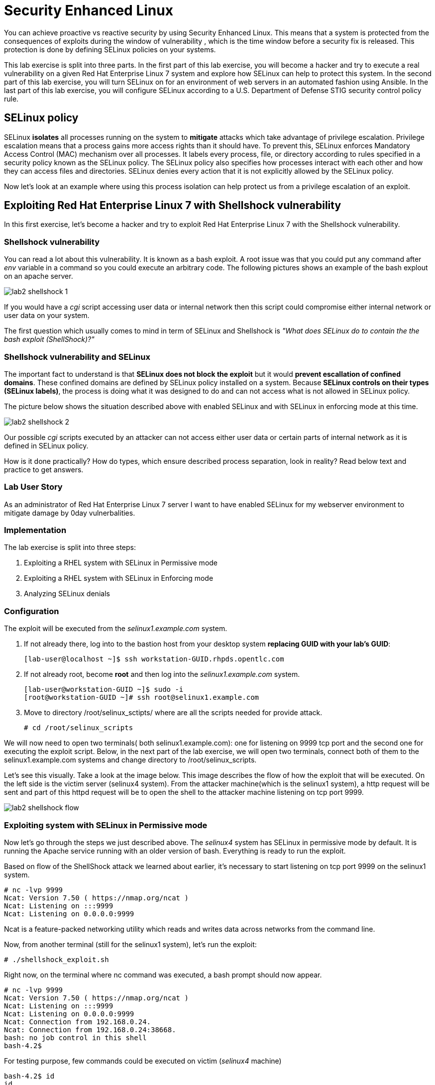 
= Security Enhanced Linux

You can achieve proactive vs reactive security by using Security Enhanced Linux. This means that a system is protected from the consequences of exploits during the window of vulnerability , which is the time window before a security fix is released. This protection is done by defining SELinux policies on your systems.

This lab exercise is split into three parts. In the first part of this lab exercise, you will become a hacker and try to execute a real vulnerability on a given Red Hat Enterprise Linux 7 system and explore how SELinux can help to protect this system. In the second part of this lab exercise, you will turn SELinux on for an environment of web servers in an automated fashion using Ansible. In the last part of this lab exercise, you will configure SELinux according to a U.S. Department of Defense STIG security control policy rule.

== SELinux policy
SELinux *isolates* all processes running on the system to *mitigate* attacks which take advantage of privilege escalation. Privilege escalation means that a process gains more access rights than it should have. To prevent this, SELinux enforces Mandatory Access Control (MAC) mechanism over all processes. It labels every process, file, or directory according to rules specified in a security policy known as the SELinux policy. The SELinux policy also specifies how processes interact with each other and how they can access files and directories. SELinux denies every action that it is not explicitly allowed by the SELinux policy.

Now let's look at an example where using this process isolation can help protect us from a privilege escalation of an exploit.

== Exploiting Red Hat Enterprise Linux 7 with Shellshock vulnerability
In this first exercise, let's become a hacker and try to exploit Red Hat Enterprise Linux 7 with the Shellshock vulnerability.

=== Shellshock vulnerability

You can read a lot about this vulnerability. It is known as a bash exploit. A root issue was that you could put any command after _env_ variable in a command so you could execute an arbitrary code. The following pictures shows an example of the bash explout on an apache server.

image:images/lab2-shellshock-1.png[]

If you would have a _cgi_ script accessing user data or internal network then this script could compromise either internal network or user data on your system. 

The first question which usually comes to mind in term of SELinux and Shellshock is _"What does SELinux do to contain the the bash exploit (ShellShock)?"_

=== Shellshock vulnerability and SELinux

The important fact to understand is that *SELinux does not block the exploit* but it would *prevent escallation of confined domains*. These confined domains are defined by SELinux policy installed on a system. Because *SELinux controls on their types (SELinux labels)*, the process is doing what it was designed to do and can not access what is not allowed in SELinux policy.

The picture below shows the situation described above with enabled SELinux and with SELinux in enforcing mode at this time.

image:images/lab2-shellshock-2.png[]

Our possible _cgi_ scripts executed by an attacker can not access either user data or certain parts of internal network as it is defined in SELinux policy. 

How is it done practically? How do types, which ensure described process separation, look in reality? Read below text and practice to get answers.

=== Lab User Story

As an administrator of Red Hat Enterprise Linux 7 server I want to have enabled SELinux for my webserver environment to mitigate damage by 0day vulnerbalities.

=== Implementation

The lab exercise is split into three steps:

. Exploiting a RHEL system with SELinux in Permissive mode
. Exploiting a RHEL system with SELinux in Enforcing mode
. Analyzing SELinux denials

=== Configuration

The exploit will be executed from the _selinux1.example.com_ system.

. If not already there, log into to the bastion host from your desktop system *replacing GUID with your lab's GUID*:
+
[source]
[lab-user@localhost ~]$ ssh workstation-GUID.rhpds.opentlc.com

. If not already root, become *root* and then log into the _selinux1.example.com_ system.
+
[source]
[lab-user@workstation-GUID ~]$ sudo -i
[root@workstation-GUID ~]# ssh root@selinux1.example.com

. Move to directory /root/selinux_sctipts/ where are all the scripts needed for provide attack.

    # cd /root/selinux_scripts

We will now need to open two terminals( both selinux1.example.com): one for listening on 9999 tcp port and the second one for executing the exploit script. Below, in the next part of the lab exercise, we will open two terminals, connect both of them to the selinux1.example.com systems and change directory to /root/selinux_scripts.

Let's see this visually. Take a look at the image below. This image describes the flow of how the exploit that will be executed. On the left side is the victim server (selinux4 system). From the attacker machine(which is the selinux1 system), a http request will be sent and part of this httpd request will be to open the shell to the attacker machine listening on tcp port 9999.

image:images/lab2-shellshock-flow.png[]

=== Exploiting system with SELinux in Permissive mode

Now let's go through the steps we just described above.
The _selinux4_ system has SELinux in permissive mode by default. It is running the Apache service running with an older version of bash. Everything is ready to run the exploit.

Based on flow of the ShellShock attack we learned about earlier, it's necessary to start listening on tcp port 9999 on the selinux1 system.

    # nc -lvp 9999
    Ncat: Version 7.50 ( https://nmap.org/ncat )
    Ncat: Listening on :::9999
    Ncat: Listening on 0.0.0.0:9999

Ncat is a feature-packed networking utility which reads and writes data across networks from the command line.

Now, from another terminal (still for the selinux1 system), let's run the exploit:

    # ./shellshock_exploit.sh

Right now, on the terminal where nc command was executed, a bash prompt should now appear.

    # nc -lvp 9999
    Ncat: Version 7.50 ( https://nmap.org/ncat )
    Ncat: Listening on :::9999
    Ncat: Listening on 0.0.0.0:9999
    Ncat: Connection from 192.168.0.24.
    Ncat: Connection from 192.168.0.24:38668.
    bash: no job control in this shell
    bash-4.2$

For testing purpose, few commands could be executed on victim (_selinux4_ machine)

    bash-4.2$ id
    id
    uid=48(apache) gid=48(apache) groups=48(apache) context=system_u:system_r:httpd_sys_script_t:s0
    bash-4.2$ uname -a
    uname -a
    Linux selinux4.example.com 3.10.0-418.el7.x86_64 #1 SMP Thu May 26 20:35:02 EDT 2016 x86_64 x86_64 x86_64 GNU/Linux

    # exit

Command _id_ prints real and effecitve user and group IDs, where we could see that user and group is apache. It's because cgi scripts are started with apache owner. 
Command _uname_ prints system information, where is hostname described, it's selinux4.example.com, which means it's victim system. These commands proofs that attack was successful

==== Set SELinux to enforcing mode

Victim server (_selinux4_ system) has SELinux in permissive mode. Now, let's switch SELinux to enforcing and repeat the attack.

Connect to _selinux4_ and switch to Enforcing mode

    # ssh root@selinux4
    # setenforce 1
    # exit

=== Exploiting system with SELinux in Enforcing mode

Right now, attack will be repeated but SELinux is in Enforcing mode on victim server (_selinux4_ system)

Based on flow of the _ShellShock_ attack, it's necessary to start listening on tcp port 9999 on _selinux1_ system.

    # nc -lvp 9999
    Ncat: Version 7.50 ( https://nmap.org/ncat )
    Ncat: Listening on :::9999
    Ncat: Listening on 0.0.0.0:9999

_Ncat_ is a feature-packed networking utility which reads and writes data across networks from the command line.

Now, from another terminal for the selinux1 system, let's run the exploit

    # ./shellshock_exploit.sh

As you can see, there is no bash prompt on terminal where you used _nc_ command, because SELinux blocked this access. SELinux did his job!

==== Analyzing SELinux denial

Let's analyze what happened and why SELinux blocked ShellShock exploit.

Connect to selinux4 system from selinux1 machine

    # ssh root@selinux4
    # ausearch -m AVC -ts today | grep name_connect
    type=AVC msg=audit(1524909646.681:86): avc:  denied  { name_connect } for  pid=2091 comm="bashbug.sh" dest=9999 scontext=system_u:system_r:httpd_sys_script_t:s0 tcontext=system_u:object_r:jboss_management_port_t:s0 tclass=tcp_socket

This is avc record from Audit daemon, which saying that cgi script called bashbug.sh labeled as httpd_sys_script_t tried to connect to tcp port 9999 labeled as jboss_management_port_t. Fortunately there is no allow rules for this access, so it was denied by kernel and SELinux mitigate this attack.

= Enabling SELinux via Ansible

=== Lab User Story

As an enterprise administrator I want to enable SELinux in my environment with an Apache server using both custom and standard paths for web files so that my Apache server is fully confined by SELinux. I want to use linux-system-roles/selinux as an ansible role which configures SELinux.

=== Lab Detailed User Story

As an enterprise administrator I have an environment with Apache webservers where both default and custom paths for Apache web files are used.

 * /var/www/html (default)
 * /var/www_new/html (custom)

These web files are accessible using tcp/80 and tcp/7070 ports on each web server.

 * selinux2.example.com:80 (default)
 * selinux2.example.com:7070 (custom)

SELinux is disabled for all web servers by default. I want to turn SELinux on for all web servers without breaking any functionality and use linux-system-roles/selinux ansible role for it.

=== Implementation

The SELinux part of the lab environment consists from three machines (needs to be started in lab environment)

 * selinux1, selinux1.example.com (RHEL-7 admin host)
 * selinux2, selinux2.example.com (RHEL-7 host)
 * selinux3, selinux3.example.com (RHEL-6 host)

The first _selinux1.example.com_ host will be used as an admin interface to setup another two hosts where all configuration steps will be proceeded. The whole entire _Enabling SELinux via Ansible_ lab exercise is divided to four steps.

. Configuration
. Demonstration
. Summary
. Revert script

== Configuration

*Important*: All steps in the _Configuration_ section have been already performed in the Summit lab environment. They are mentioned from an informative purpose and they need to executed (except the package installation) only if you use the revert script for this lab

=== Basic environment configuration

    # ssh root@selinux1

. Update DNS records on the _selinux1_ server.

	# cat /etc/hosts
	127.0.0.1   localhost localhost.localdomain localhost4 localhost4.localdomain4
	::1         localhost localhost.localdomain localhost6 localhost6.localdomain6

	192.168.0.20 selinux2
	192.168.0.21 selinux3

. Install the __ansible__ package on the _selinux1_ host.

	# yum install ansible -y

. Enter the _selinux_scripts_ working directory on the _selinux1_ host.

	# cd /root/selinux_scripts

. Create an inventory file for our Ansible usage.

	# cat inventory
	selinux2
	selinux3

=== Configuration of Apache webservers and with disabled SELinux.

In this section, _apache_ webservers will be setup via the _setup_webserver.yml_ playbook on _selinux2_ and _selinux3_ hosts  and SELinux will be turned off to create an environment described in the detailed lab user story.

Test whether all servers are available via the _ansible_ command.

	# ansible all -i inventory -m ping -u root

Ansible script will pass all listed servers in the _inventory_ file and will send test if they are accessible. All servers should return a pong response.

	selinux2.example.com | SUCCESS => {
        	"changed": false,
	        "ping": "pong"
	}

    selinux3.example.com | SUCCESS => {
        "changed": false,
	        "ping": "pong"
	}

Configure Apache web servers on given servers via the _setup_webserver.yml_ playbook.

	# ansible-playbook -i inventory -u root setup-webserver.yml

The following actions are performed for all hosts mentioned in the _inventory_ file:

 * SELinux is disabled.
 * Apache webservers are
  ** installed
  ** configured to listen on _tcp/80_ and _tcp/7070_ ports via the _linux-sytem-roles/firewall_ ansible role.
  ** configured to use two root directories for web files,

	/var/www/html (default)
	/var/www_new/html (custom)

  ** are rebooted,

At the end we need to install the _setools-console_ package containing SELinux policy quiery tools which will be used for SELinux Troubleshooting.

	# ssh root@selinux2
	# yum install setools-console
    # exit

	# ssh root@selinux3
	# yum install setools-console
    # exit

== Demonstration

=== Test configured setup

    # hostname
    selinux1.example.com

    # cd /root/selinux_scripts

	# curl selinux2
	<h1>Default Document Root</h1>

	# curl selinux2:7070
	<h1>Custom Document Root</h1>

	# curl selinux3
	<h1>Default Document Root</h1>

	# curl selinux3:7070
	<h1>Custom Document Root</h1>

    # ssh root@selinux2
    # getenforce
    Disabled

    # ssh root@selinux3
    # getenforce
    Disabled

=== Turning SELinux on

Setup SELinux to _permissive_ mode and relabel whole filesystem.

	# ansible-playbook -i inventory -u root enable-selinux.yml


SELinux is switched to _permissive_ mode using the _enable-selinux_ playbook. It means that SELinux policy is enabled but is not enforced. We can use the _getenforce_ and _sestatus_ utility to view the current SELinux mode for our server(s).

    # ssh root@selinux2
    # getenforce
    # sestatus
    # exit

SELinux does not deny access, but denials are logged for actions that would have been denied if running in enforcing mode. In order to show logged denials for certain actions we need to run the _curl_ command. AVC denial(s) will be generated and we can view it via the _ausearch_ command [3].

	# curl selinux2
	# curl selinux3

	# ssh root@selinux2
    # ausearch -m AVC -su httpd_t -ts recent

	avc:  denied  { name_bind } for  pid=1830 comm="httpd" src=7070 scontext=system_u:system_r:httpd_t:s0 tcontext=system_u:object_r:unreserved_port_t:s0 tclass=tcp_socket

	avc:  denied  { read } for  pid=1831 comm="httpd" name="index.html" dev="vda3" ino=8511801 scontext=system_u:system_r:httpd_t:s0 tcontext=system_u:object_r:var_t:s0 tclass=file

    # exit

=== SELinux Troubleshooting

SELinux Troubleshooting can be performed on both hosts. We will use the _selinux2_ host for the following examples.

Log into the _selinux2_ host.

	# ssh root@selinux2

==== SELinux Port

SELinux _httpd_t_ process domain used for Apache webservers is not able to bind to _tcp/7070_ port by default. There is no default rule for this access in the SELinux policy on the RHEL-7 _selinux2_ host.

	# sesearch -A -s httpd_t -t unreserved_port_t -c tcp_socket -p name_bind -C

Note: Use _port_ instead of _unreserved_port_t_ for this query on the _selinux3_ host.

    # sesearch -A -s httpd_t -t port_t -c tcp_socket -p name_bind -C

Compare to that Apache webservers can bind other ports and these SELinux port types can be assigned to our selected custom port (_tcp/7070_).

	# sesearch -A -s httpd_t -c tcp_socket -p name_bind

==== SELinux File context

SELinux _httpd_t_ process domain used for Apache webservers is not able to read a general _/var_ content with SELinux _var_t_ file type. There is no rule for this access in the SELinux policy.

	# sesearch -A -s httpd_t -t var_t -c file -p read

Compare to that Apache webservers can read a specific content with a specific SELinux file type.

	# sesearch -A -s httpd_t -c file -p read

We can use the matchpathcon utility to decide what should be a proper context for our alternative location for web files.

    # matchpathcon /var/www/html
	/var/www/html    system_u:object_r:httpd_sys_content_t:s0

    # exit

=== SELinux _setup-selinux.yml_ ansible playbook

According to our SELinux Troubleshooting we will create  an SELinux ansible playbook which will switch SELinux to Permissive mode and will apply all needed changes for our webservers's configuration.

The playbook uses linux-system-roles/selinux ansible role.

    # hostname
    selinux1.example.com

    # pwd
    /root/selinux_scripts

	# cat setup-selinux.yml

        ---
	- hosts: all
	    become: true
        become_user: root
        vars:

        roles:
            - linux-system-roles.selinux

==== Configure SELinux variables

Note: All code lines are append into the _vars_ section in the _setup_selinux.yml_ ansible playbook.

Switch SELinux to Enforcing mode.

    SELinux_type: targeted
    SELinux_mode: enforcing
    SELinux_change_running: 1

Webservers use the custom _/var/www_new/html_ path for web pages. SELinux labels have to be fixed for this directory and sub directories/files to reflect the default SELinux security labels for the _/var/www/html_ location. It is ensured by the following lines in the playbook:

    SELinux_file_contexts:
        - { target: '/var/www_new(/.*)?', setype: 'httpd_sys_content_t', ftype: 'a' }

Once SELinux security labels are defined in the SELinux context database, these labels should be applied into extended attributes of selected files.  It is ensured by the following lines in the playbook:

    SELinux_restore_dirs:
        - /var/www_new

All web servers are binded to the custom _tcp/7070_ port in our configuration. This setup needs to be reflected in a SELinux configuration. It is ensured by the following lines in the playbook:

    SELinux_ports:
        - { ports: '7070', proto: 'tcp', setype: 'http_port_t', state: 'present' }

==== Final SELinux _setup-selinux.yml_ ansible playbook

    ---
    - hosts: all
    become: true
    become_user: root
    vars:
        SELinux_type: targeted
        SELinux_mode: enforcing
        SELinux_change_running: 1
        SELinux_file_contexts:
            - { target: '/var/www_new(/.*)?', setype: 'httpd_sys_content_t', ftype: 'a' }
        SELinux_restore_dirs:
            - /var/www_new/
        SELinux_ports:
            - { ports: '7070', proto: 'tcp', setype: 'http_port_t', state: 'present' }

    roles:
        - linux-system-roles.selinux

Apply defined configurations for all servers.

    # ansible-playbook -i inventory -u root setup-selinux.yml

=== Re-test configured setup

List all SELinux configuration changes.

    # ssh selinux2
    # semanage export
    # exit


    # ssh selinux3
    # semanage -o -
    # exit

Check the current SELinux status for all servers..

    # ansible all -i inventory -u root -a getenforce

Check the functionality with enabled SELinux.

    # curl selinux2
    # curl selinux2:7070

    # curl selinux3
    # curl selinux3:7070

== Summary

SELinux brings additional security for your environment and very often needs to be additionally modify to reflect the current environment configuration. For these cases, SELinux can be switched to Permissive mode as a debugging mode to not block a basic functionality of systems. With this mode we can run for a time period to debug all possible SELinux AVC denials and it makes turning SELinux on easier. There are many ways how to view or modify the installed SELinux policy. In this lab, we used SELinux Ansible role to distribute all needed changes in the SELinux policy to make our Apache configuration working with SELinux in Enforcing mode.

== Revert script

There is a revert script for the lab environment configuration. This script can be used to start from the scratch with this laband all actions in the _Configuration_ section need to be executed except the package installation.

    # hostname
    selinux1.example.com

    # pwd
    /root/selinux_scripts

    # cat inventory
    selinux2
    selinux3

    # ansible-playbook -i inventory -u root revert-all.yml

= How to set up a system with SELinux confined users

== Introduction

In Red Hat Enterprise Linux, Linux users are mapped to the SELinux _unconfined_u_ user by default. All processes run by _unconfined_u_ are in the _unconfined_t_ domain. This means that users can access across the system within the limits of the standard Linux DAC policy. However, a number of confined SELinux users are available in Red Hat Enterprise Linux. This means that users can be restricted to limited set of capabilities. Each Linux user is mapped to an SELinux user using SELinux policy, allowing Linux users to inherit the restrictions placed on SELinux users.

== Lab User Story

As an enterprise administrator I want my systems to follow the STIG rule V-71971 so that my system will be fully confined without unconfined users.
I want one administrator user who can become root and manage the system, and other users to be limited so that they can't become root.

== Implementation

The lab exercise is split into three steps:

. Confine regular Linux users
. Confine Linux root users
. Revert script

== Configuration

Make sure that the "revert script" from previous workshop was executed, even if you didn't do the workshop.

    # ansible-playbook -i inventory -u root revert-all.yml

== Confine regular Linux users

All actions are performed on the _selinux2_ host which is a RHEL-7.6 Beta installation.

Log into the _selinux1_ host system and then to _selinux2_ system:

    # ssh root@selinux1
    [root@selinux1 ~]# ssh root@selinux2

Linux users can be assigned to SELinux users using semanage login tool. By default users are mapped to _unconfined_u_:

    # semanage login -l

=== Change the default mapping

In order to change mapping all Linux users we need to modify the record with __default__ which represents all users without explicit mapping.

_system_u_ is a special user used only for system processes and in the future will not be listed.

    # semanage login -m -s user_u -r s0 __default__
    # semanage login -l

=== Add a test user

After this when users (not root) will log in, their processes will run _user_t_ domain. Every user session but root will run with _user_t_:


    # adduser user42
    # passwd user42
    …

    # ssh user42@localhost
    user42@localhost's password:

    [user42@selinux2 ~]$ id -Z
    user_u:user_r:user_t:s0

    [user42@selinux2 ~]$ ps axZ
    LABEL                     PID TTY    STAT  TIME COMMAND
    -                           1 ?      Ss    0:00 /usr/lib/systemd/systemd --switched-root --system --deserialize 21
    user_u:user_r:user_t:s0  2780 ?      S     0:00 sshd: user42@pts/1
    user_u:user_r:user_t:s0  2781 pts/1  Ss    0:00 -bash
    user_u:user_r:user_t:s0  2808 pts/1  R+    0:00 ps axZ
    # exit

Now we can try if the user can become root. We need to add following line:

    # visudo -f /etc/sudoers.d/administrators
    # grep user42 /etc/sudoers.d/administrators
    user42  ALL=(ALL)       NOPASSWD: ALL

    # ssh user42@localhost
    user42@localhost's password:

    [user42@selinux2 ~]$ sudo -i
    sudo: PERM_SUDOERS: setresuid(-1, 1, -1): Operation not permitted
    sudo: no valid sudoers sources found, quitting
    sudo: setresuid() [0, 0, 0] -> [1001, -1, -1]: Operation not permitted
    sudo: unable to initialize policy plugin

And the same attempt in permissive mode.

    [user42@selinux2 ~]$ exit
    # id -Z
    unconfined_u:unconfined_r:unconfined_t:s0-s0:c0.c1023
    # setenforce 0
    # ssh user42@localhost
    user42@localhost's password:

    [user42@selinux2 ~]$ sudo -i
    # id
    uid=0(root) gid=0(root) groups=0(root) context=user_u:user_r:user_t:s0
    [root@selinux2 ~]# id -Z
    User_u:user_r:user_t:s0
    [root@selinux2 ~]# exit
    [user42@selinux2 ~]$ exit
    [root@selinux2 ~]# setenforce 1

Since in permissive mode SELinux denials are not enforced, _user42_ can become root but we can see that the context stayed _user_t_ and didn't change to _unconfined_t_.

== Confined Administrator

There are two basic methods how to confine administator user.
Administrator can be directly mapped to _sysadm_u_ SELinux user so that when such user logs in, the session will be run with _sysadm_t_ domain. In this case you need to enable _ssh_sysadm_login_ SELinux boolean in order to allow users assigned _sysadm_u_ to login using ssh.

    # semanage user -m -R "sysadm_r secadm_r" sysadm_u
    # adduser -G wheel -Z sysadm_u admin1
    # passwd admin1

    # semanage login -l | grep admin
    admin1               sysadm_u             s0-s0:c0.c1023       *

    # setsebool -P ssh_sysadm_login on
    # ssh admin1@localhost

    [admin1@selinux2 ~]$ id -Z
    sysadm_u:sysadm_r:sysadm_t:s0-s0:c0.c1023

    $ sudo -i
    [sudo] password for admin1:


    [root@selinux2 ~]# id -Z
    sysadm_u:sysadm_r:sysadm_t:s0-s0:c0.c1023

Now we can try to perform admin's operation which can be executed only by admin SELinux users.

    [root@selinux2 ~]# systemctl restart sshd
    [root@selinux2 ~]# exit
    [admin1@selinux2 ~]# exit

The other way is to assign u administer users to _staff_u_ and configure _sudo_ so that particular users can gain SELinux administrator role.

    # adduser -G wheel -Z staff_u admin2
    # passwd admin2
    # semanage login -l | grep admin
    admin1               sysadm_u             s0-s0:c0.c1023       *
    admin2               staff_u              s0-s0:c0.c1023       *


    # ssh admin2@localhost
    [admin2@selinux2 ~]$ id -Z
    staff_u:staff_r:staff_t:s0-s0:c0.c1023

    [admin2@selinux2 ~]$ sudo -i
    [sudo] password for admin2:
    -bash: /root/.bash_profile: Permission denied
    -bash-4.2# id -Z
    staff_u:staff_r:staff_t:s0-s0:c0.c1023


Now we can again try to perform administrator's operation which can be executed only by administrator SELinux users.

    -bash-4.2# systemctl restart sshd
    Failed to restart sshd.service: Access denied
    See system logs and 'systemctl status sshd.service' for details.
    -bash-4.2# exit
    [admin2@selinux2 ~]$ exit

To allow admin2 user to gain SELinux administrator role you need to add the following rule to sudoers.

    # visudo -f /etc/sudoers.d/administrators

Append following line to end of file:

    admin2  ALL=(ALL)  TYPE=sysadm_t ROLE=sysadm_r    ALL
    admin2  ALL=(ALL)  TYPE=secadm_t ROLE=secadm_r /usr/sbin/semanage,/usr/sbin/semodule

Admin2 can gain administrator role using sudo now.

    # ssh admin2@localhost
    [admin2@selinux2 ~]$ sudo -i
    [sudo] password for admin2:

    [root@selinux2 ~]# id -Z
    staff_u:sysadm_r:sysadm_t:s0-s0:c0.c1023

    [root@selinux2 ~]# systemctl restart sshd
    [root@selinux2 ~]#

    [root@selinux2 ~]# exit
    [admin2@selinux2 ~]# exit

== Revert script

There is a revert script to restore the default SELinux Users configuration. This script needs to be performed on the _selinux2_ host.

    # hostname
    selinux2.example.com

    # cd /root
    # sh confined_users_revert.sh

<<top>>
link:README.adoc#table-of-contents[ Table of Contents ] | link:lab3_NBDE.adoc[Lab 3: NBDE]
